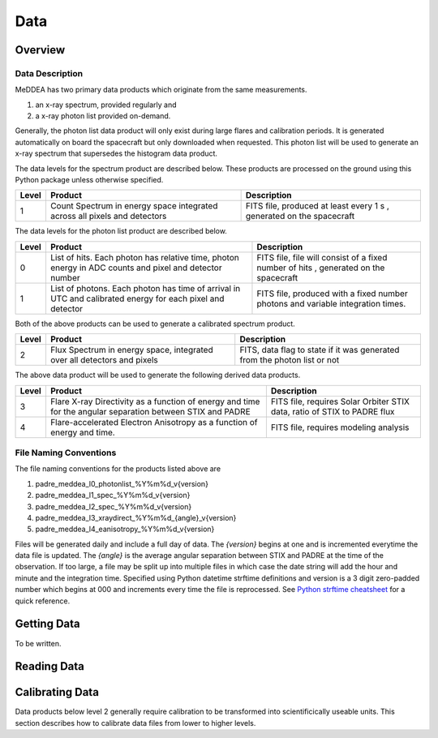 .. _data:

****
Data
****

Overview
========

Data Description
----------------
MeDDEA has two primary data products which originate from the same measurements.

#. an x-ray spectrum, provided regularly and 
#. a x-ray photon list provided on-demand.

Generally, the photon list data product will only exist during large flares and calibration periods.
It is generated automatically on board the spacecraft but only downloaded when requested.
This photon list will be used to generate an x-ray spectrum that supersedes the histogram data product.

The data levels for the spectrum product are described below.
These products are processed on the ground using this Python package unless otherwise specified.

+----------+---------------------------------------+---------------------------------------+
| Level    | Product                               | Description                           |      
+==========+=======================================+=======================================+
| 1        | Count Spectrum in energy space        | FITS file, produced at least every 1 s|
|          | integrated across all pixels and      | , generated on the spacecraft         |
|          | detectors                             |                                       |
+----------+---------------------------------------+---------------------------------------+

The data levels for the photon list product are described below.

+----------+---------------------------------------+---------------------------------------+
| Level    | Product                               | Description                           |      
+==========+=======================================+=======================================+
| 0        | List of hits. Each photon has         | FITS file, file will consist of a     |
|          | relative time, photon energy in ADC   | fixed number of hits                  |
|          | counts and pixel and detector number  | , generated on the spacecraft         |
+----------+---------------------------------------+---------------------------------------+
| 1        | List of photons. Each photon has      | FITS file, produced with a fixed      |
|          | time of arrival in UTC and calibrated | number photons and variable           |                       
|          | energy for each pixel and detector    | integration times.                    |
+----------+---------------------------------------+---------------------------------------+

Both of the above products can be used to generate a calibrated spectrum product.

+----------+---------------------------------------+---------------------------------------+
| Level    | Product                               | Description                           |      
+==========+=======================================+=======================================+
| 2        | Flux Spectrum in energy space,        | FITS, data flag to state if it was    |
|          | integrated over all detectors and     | generated from the photon list or not |
|          | pixels                                |                                       |
+----------+---------------------------------------+---------------------------------------+

The above data product will be used to generate the following derived data products.

+----------+---------------------------------------+---------------------------------------+
| Level    | Product                               | Description                           |      
+==========+=======================================+=======================================+
| 3        | Flare X-ray Directivity as a function | FITS file, requires Solar Orbiter STIX|
|          | of energy and time for the angular    | data, ratio of STIX to PADRE flux     |
|          | separation between STIX and PADRE     |                                       |
+----------+---------------------------------------+---------------------------------------+
| 4        | Flare-accelerated Electron Anisotropy | FITS file, requires modeling analysis |
|          | as a function of energy and time.     |                                       |
+----------+---------------------------------------+---------------------------------------+

File Naming Conventions
-----------------------

The file naming conventions for the products listed above are

#. padre_meddea_l0_photonlist_%Y%m%d_v{version}
#. padre_meddea_l1_spec_%Y%m%d_v{version}
#. padre_meddea_l2_spec_%Y%m%d_v{version}
#. padre_meddea_l3_xraydirect_%Y%m%d_{angle}_v{version}
#. padre_meddea_l4_eanisotropy_%Y%m%d_v{version}

Files will be generated daily and include a full day of data.
The `{version}` begins at one and is incremented everytime the data file is updated.
The `{angle}` is the average angular separation between STIX and PADRE at the time of the observation.
If too large, a file may be split up into multiple files in which case the date string will add the hour and minute and the integration time.
Specified using Python datetime strftime definitions and version is a 3 digit zero-padded number which begins at 000 and increments every time the file is reprocessed.
See `Python strftime cheatsheet <https://strftime.org/>`_ for a quick reference.

Getting Data
============

To be written.

Reading Data
============

Calibrating Data
================
Data products below level 2 generally require calibration to be transformed into scientificically useable units.
This section describes how to calibrate data files from lower to higher levels.
